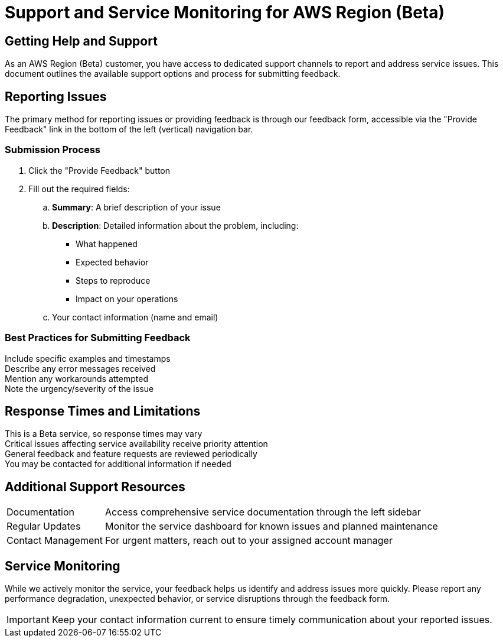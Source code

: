 = Support and Service Monitoring for AWS Region (Beta)

== Getting Help and Support

As an AWS Region (Beta) customer, you have access to dedicated support channels to report and address service issues.
This document outlines the available support options and process for submitting feedback.

== Reporting Issues

The primary method for reporting issues or providing feedback is through our feedback form, accessible via the "Provide Feedback" link in the bottom of the left (vertical) navigation bar.

=== Submission Process



. Click the "Provide Feedback" button
. Fill out the required fields:
.. *Summary*: A brief description of your issue
.. *Description*: Detailed information about the problem, including:
*** What happened
*** Expected behavior
*** Steps to reproduce
*** Impact on your operations
.. Your contact information (name and email)

=== Best Practices for Submitting Feedback

[%hardbreaks]
Include specific examples and timestamps
Describe any error messages received
Mention any workarounds attempted
Note the urgency/severity of the issue

== Response Times and Limitations

[%hardbreaks]
This is a Beta service, so response times may vary
Critical issues affecting service availability receive priority attention
General feedback and feature requests are reviewed periodically
You may be contacted for additional information if needed

== Additional Support Resources

[horizontal]
Documentation:: Access comprehensive service documentation through the left sidebar
Regular Updates:: Monitor the service dashboard for known issues and planned maintenance
Contact Management:: For urgent matters, reach out to your assigned account manager

== Service Monitoring

While we actively monitor the service, your feedback helps us identify and address issues more quickly. Please report any performance degradation, unexpected behavior, or service disruptions through the feedback form.

[IMPORTANT]
====
Keep your contact information current to ensure timely communication about your reported issues.
====